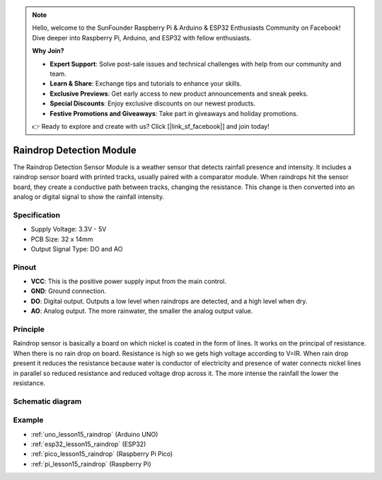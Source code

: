 .. note::

    Hello, welcome to the SunFounder Raspberry Pi & Arduino & ESP32 Enthusiasts Community on Facebook! Dive deeper into Raspberry Pi, Arduino, and ESP32 with fellow enthusiasts.

    **Why Join?**

    - **Expert Support**: Solve post-sale issues and technical challenges with help from our community and team.
    - **Learn & Share**: Exchange tips and tutorials to enhance your skills.
    - **Exclusive Previews**: Get early access to new product announcements and sneak peeks.
    - **Special Discounts**: Enjoy exclusive discounts on our newest products.
    - **Festive Promotions and Giveaways**: Take part in giveaways and holiday promotions.

    👉 Ready to explore and create with us? Click [|link_sf_facebook|] and join today!

.. _cpn_raindrop:

Raindrop Detection Module
==========================

.. image:: img/15_raindrop_detection_module.png
    :width: 400
    :align: center

The Raindrop Detection Sensor Module is a weather sensor that detects rainfall presence and intensity. It includes a raindrop sensor board with printed tracks, usually paired with a comparator module. When raindrops hit the sensor board, they create a conductive path between tracks, changing the resistance. This change is then converted into an analog or digital signal to show the rainfall intensity.

Specification
---------------------------
* Supply Voltage: 3.3V - 5V
* PCB Size: 32 x 14mm
* Output Signal Type: DO and AO

Pinout
---------------------------
* **VCC**: This is the positive power supply input from the main control. 
* **GND**: Ground connection.
* **DO**: Digital output. Outputs a low level when raindrops are detected, and a high level when dry.
* **AO**: Analog output. The more rainwater, the smaller the analog output value.

Principle
---------------------------
Raindrop sensor is basically a board on which nickel is coated in the form of lines. It works on the principal of resistance. When there is no rain drop on board. Resistance is high so we gets high voltage according to V=IR. When rain drop present it reduces the resistance because water is conductor of electricity and presence of water connects nickel lines in parallel so reduced resistance and reduced voltage drop across it. The more intense the rainfall the lower the resistance.

Schematic diagram
---------------------------

.. image:: img/15_raindrop_detection_module_schematic.png
    :width: 100%
    :align: center

.. raw:: html

   <br/>

Example
---------------------------
* :ref:`uno_lesson15_raindrop` (Arduino UNO)
* :ref:`esp32_lesson15_raindrop` (ESP32)
* :ref:`pico_lesson15_raindrop` (Raspberry Pi Pico)
* :ref:`pi_lesson15_raindrop` (Raspberry Pi)

